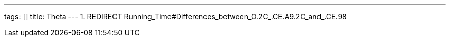 ---
tags: []
title: Theta
---
1.  REDIRECT Running_Time#Differences_between_O.2C_.CE.A9.2C_and_.CE.98

